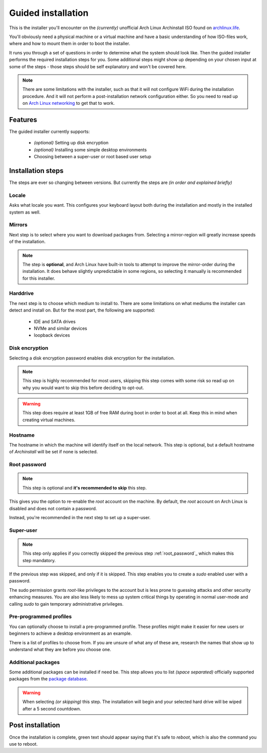 .. _installing.guided:

Guided installation
===================

This is the installer you'll encounter on the *(currently)* unofficial Arch Linux Archinstall ISO found on `archlinux.life <https://archlinux.life>`_.

You'll obviously need a physical machine or a virtual machine and have a basic understanding of how ISO-files work, where and how to mount them in order to boot the installer.

It runs you through a set of questions in order to determine what the system should look like. Then the guided installer performs the required installation steps for you. Some additional steps might show up depending on your chosen input at some of the steps - those steps should be self explanatory and won't be covered here.

.. note::
    There are some limitations with the installer, such as that it will not configure WiFi during the installation procedure. And it will not perform a post-installation network configuration either. So you need to read up on `Arch Linux networking <https://wiki.archlinux.org/index.php/Network_configuration>`_ to get that to work.

Features
--------

The guided installer currently supports:

 * *(optional)* Setting up disk encryption
 * *(optional)* Installing some simple desktop environments
 * Choosing between a super-user or root based user setup

Installation steps
------------------

The steps are ever so changing between versions.
But currently the steps are *(in order and explained briefly)*

Locale
^^^^^^

Asks what locale you want. This configures your keyboard layout both during the installation and mostly in the installed system as well.

Mirrors
^^^^^^^

Next step is to select where you want to download packages from.
Selecting a mirror-region will greatly increase speeds of the installation.

.. note::
    The step is **optional**, and Arch Linux have built-in tools to attempt to improve the mirror-order during the installation. It does behave slightly unpredictable in some regions, so selecting it manually is recommended for this installer.

Harddrive
^^^^^^^^^

The next step is to choose which medium to install to.
There are some limitations on what mediums the installer can detect and install on.
But for the most part, the following are supported:

 * IDE and SATA drives
 * NVMe and similar devices
 * loopback devices

Disk encryption
^^^^^^^^^^^^^^^

Selecting a disk encryption password enables disk encryption for the installation.

.. note::
    This step is highly recommended for most users, skipping this step comes with some risk so read up on why you would want to skip this before deciding to opt-out.

.. warning::
    This step does require at least 1GB of free RAM during boot in order to boot at all. Keep this in mind when creating virtual machines.

Hostname
^^^^^^^^

The hostname in which the machine will identify itself on the local network.
This step is optional, but a default hostname of `Archinstall` will be set if none is selected.

Root password
^^^^^^^^^^^^^

.. note::
    This step is optional and **it's recommended to skip** this step.

This gives you the option to re-enable the `root` account on the machine. By default, the `root` account on Arch Linux is disabled and does not contain a password.

Instead, you're recommended in the next step to set up a super-user.

Super-user
^^^^^^^^^^

.. note::
    This step only applies if you correctly skipped the previous step :ref:`root_password`_ which makes this step mandatory.

If the previous step was skipped, and only if it is skipped.
This step enables you to create a `sudo` enabled user with a password.

The sudo permission grants `root`-like privileges to the account but is less prone to guessing attacks and other security enhancing measures. You are also less likely to mess up system critical things by operating in normal user-mode and calling `sudo` to gain temporary administrative privileges.

Pre-programmed profiles
^^^^^^^^^^^^^^^^^^^^^^^

You can optionally choose to install a pre-programmed profile. These profiles might make it easier for new users or beginners to achieve a desktop environment as an example.

There is a list of profiles to choose from. If you are unsure of what any of these are, research the names that show up to understand what they are before you choose one.

Additional packages
^^^^^^^^^^^^^^^^^^^

Some additional packages can be installed if need be. This step allows you to list *(space separated)* officially supported packages from the `package database <https://www.archlinux.org/packages/>`_.

.. warning::
    When selecting *(or skipping)* this step. The installation will begin and your selected hard drive will be wiped after a 5 second countdown.

Post installation
-----------------

Once the installation is complete, green text should appear saying that it's safe to `reboot`, which is also the command you use to reboot.